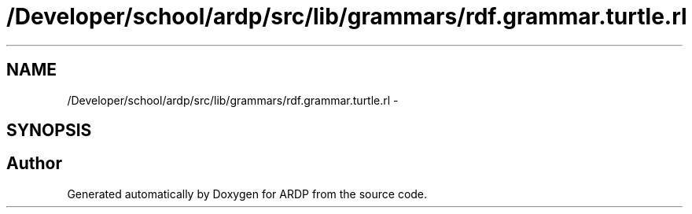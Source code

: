 .TH "/Developer/school/ardp/src/lib/grammars/rdf.grammar.turtle.rl" 3 "Tue Apr 19 2016" "Version 2.1.3" "ARDP" \" -*- nroff -*-
.ad l
.nh
.SH NAME
/Developer/school/ardp/src/lib/grammars/rdf.grammar.turtle.rl \- 
.SH SYNOPSIS
.br
.PP
.SH "Author"
.PP 
Generated automatically by Doxygen for ARDP from the source code\&.
